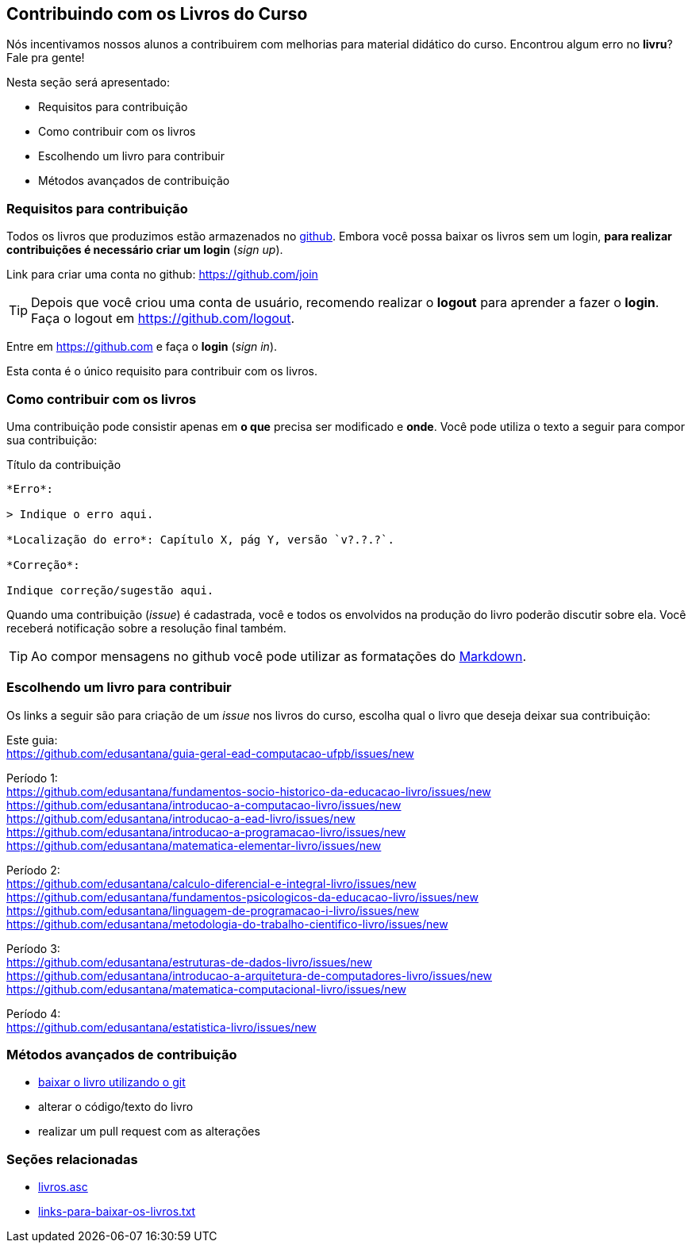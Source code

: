 == Contribuindo com os Livros do Curso

(((Livros))) (((Contribuição)))

Nós incentivamos nossos alunos a contribuirem com melhorias
para material didático do curso. Encontrou algum erro no *livru*?
Fale pra gente!

Nesta seção será apresentado:

* Requisitos para contribuição
* Como contribuir com os livros
* Escolhendo um livro para contribuir
* Métodos avançados de contribuição


=== Requisitos para contribuição

Todos os livros que produzimos estão armazenados no
https://github.com[github]. Embora você possa baixar os livros
sem um login, *para realizar contribuições é necessário criar um login* (_sign up_).

Link para criar uma conta no github: https://github.com/join

TIP: Depois que você criou uma conta de usuário, recomendo realizar o
*logout* para aprender a fazer o *login*.
Faça o logout em https://github.com/logout.

Entre em https://github.com e faça o *login* (_sign in_).

Esta conta é o único requisito para contribuir com os livros.

=== Como contribuir com os livros

Uma contribuição pode consistir apenas em *o que* precisa ser
modificado e *onde*. Você pode utiliza o texto a seguir para compor
sua contribuição:

.Título da contribuição
....

*Erro*:

> Indique o erro aqui.

*Localização do erro*: Capítulo X, pág Y, versão `v?.?.?`.

*Correção*:

Indique correção/sugestão aqui.

....

Quando uma contribuição (_issue_) é cadastrada, você e todos os
envolvidos na produção do livro poderão discutir sobre ela. Você
receberá notificação sobre a resolução final também.

TIP: Ao compor mensagens no github você pode utilizar as formatações
do https://github.com/adam-p/markdown-here/wiki/Markdown-Cheatsheet[Markdown].


=== Escolhendo um livro para contribuir

Os links a seguir são para criação de um _issue_ nos livros do curso,
escolha qual o livro que deseja deixar sua contribuição:

Este guia: +
https://github.com/edusantana/guia-geral-ead-computacao-ufpb/issues/new

Período 1: +
https://github.com/edusantana/fundamentos-socio-historico-da-educacao-livro/issues/new +
https://github.com/edusantana/introducao-a-computacao-livro/issues/new +
https://github.com/edusantana/introducao-a-ead-livro/issues/new +
https://github.com/edusantana/introducao-a-programacao-livro/issues/new +
https://github.com/edusantana/matematica-elementar-livro/issues/new +

Período 2: +
https://github.com/edusantana/calculo-diferencial-e-integral-livro/issues/new +
https://github.com/edusantana/fundamentos-psicologicos-da-educacao-livro/issues/new +
https://github.com/edusantana/linguagem-de-programacao-i-livro/issues/new +
https://github.com/edusantana/metodologia-do-trabalho-cientifico-livro/issues/new +

Período 3: +
https://github.com/edusantana/estruturas-de-dados-livro/issues/new +
https://github.com/edusantana/introducao-a-arquitetura-de-computadores-livro/issues/new +
https://github.com/edusantana/matematica-computacional-livro/issues/new +

Período 4: +
https://github.com/edusantana/estatistica-livro/issues/new


=== Métodos avançados de contribuição

* https://help.github.com/[baixar o livro utilizando o git]
* alterar o código/texto do livro
* realizar um pull request com as alterações

=== Seções relacionadas

* https://github.com/edusantana/guia-geral-ead-computacao-ufpb/blob/master/livro/capitulos/livros.asc[livros.asc]
* https://github.com/edusantana/guia-geral-ead-computacao-ufpb/blob/master/livro/capitulos/links-para-baixar-os-livros.txt[links-para-baixar-os-livros.txt]

////
Sempre termine os arquivos com uma linha em branco.
////
